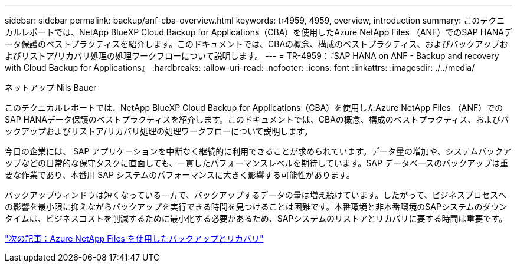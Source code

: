 ---
sidebar: sidebar 
permalink: backup/anf-cba-overview.html 
keywords: tr4959, 4959, overview, introduction 
summary: このテクニカルレポートでは、NetApp BlueXP Cloud Backup for Applications（CBA）を使用したAzure NetApp Files （ANF）でのSAP HANAデータ保護のベストプラクティスを紹介します。このドキュメントでは、CBAの概念、構成のベストプラクティス、およびバックアップおよびリストア/リカバリ処理の処理ワークフローについて説明します。 
---
= TR-4959：『SAP HANA on ANF - Backup and recovery with Cloud Backup for Applications』
:hardbreaks:
:allow-uri-read: 
:nofooter: 
:icons: font
:linkattrs: 
:imagesdir: ./../media/


ネットアップ Nils Bauer

[role="lead"]
このテクニカルレポートでは、NetApp BlueXP Cloud Backup for Applications（CBA）を使用したAzure NetApp Files （ANF）でのSAP HANAデータ保護のベストプラクティスを紹介します。このドキュメントでは、CBAの概念、構成のベストプラクティス、およびバックアップおよびリストア/リカバリ処理の処理ワークフローについて説明します。

今日の企業には、 SAP アプリケーションを中断なく継続的に利用できることが求められています。データ量の増加や、システムバックアップなどの日常的な保守タスクに直面しても、一貫したパフォーマンスレベルを期待しています。SAP データベースのバックアップは重要な作業であり、本番用 SAP システムのパフォーマンスに大きく影響する可能性があります。

バックアップウィンドウは短くなっている一方で、バックアップするデータの量は増え続けています。したがって、ビジネスプロセスへの影響を最小限に抑えながらバックアップを実行できる時間を見つけることは困難です。本番環境と非本番環境のSAPシステムのダウンタイムは、ビジネスコストを削減するために最小化する必要があるため、SAPシステムのリストアとリカバリに要する時間は重要です。

link:anf-cba-backup-and-recovery-using-azure-netapp-files.html["次の記事：Azure NetApp Files を使用したバックアップとリカバリ"]
